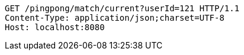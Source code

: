 [source,http,options="nowrap"]
----
GET /pingpong/match/current?userId=121 HTTP/1.1
Content-Type: application/json;charset=UTF-8
Host: localhost:8080

----